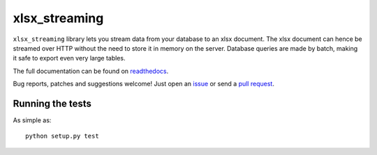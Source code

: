 xlsx_streaming
================

.. image:: https://badge.fury.io/py/xlsx_streaming.svg
    :target: http://badge.fury.io/py/xlsx_streaming
.. image:: https://travis-ci.org/Polyconseil/xlsx_streaming.svg?branch=master
    :target: https://travis-ci.org/Polyconseil/xlsx_streaming

``xlsx_streaming`` library lets you stream data from your database to an xlsx document. The xlsx document can hence be streamed over HTTP without the need to store it in memory on the server. Database queries are made by batch, making it safe to export even very large tables.

The full documentation can be found on readthedocs_.

Bug reports, patches and suggestions welcome! Just open an issue_ or send a `pull request`_.

Running the tests
-----------------

As simple as::

    python setup.py test

.. _readthedocs: http://xlsx-streaming.readthedocs.io/en/latest/
.. _issue: https://github.com/Polyconseil/xlsx_streaming/issues/new
.. _pull request: https://github.com/Polyconseil/xlsx_streaming/compare/


